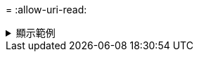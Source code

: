 = 
:allow-uri-read: 


.顯示範例
[%collapsible]
====
[listing]
----
[root@localhost linux]# ./xcp copy -parallel 4 <IP address or hostname of NFS server>:/source_vol
<IP address of destination NFS server>:/dest_vol

xcp: WARNING: No index name has been specified, creating one with name: autoname_copy_2020-03-
03_23.59.41.477783
Xcp command : xcp copy -parallel 4 <IP address or hostname of NFS server>:/source_vol <IP address
of destination NFS server>:/dest_vol
18 scanned, 0 matched, 17 copied, 0 error
Speed : 39.1 KiB in (35.6 KiB/s), 81.6 KiB out (74.4 KiB/s)
Total Time : 1s.
STATUS : PASSED
----
====